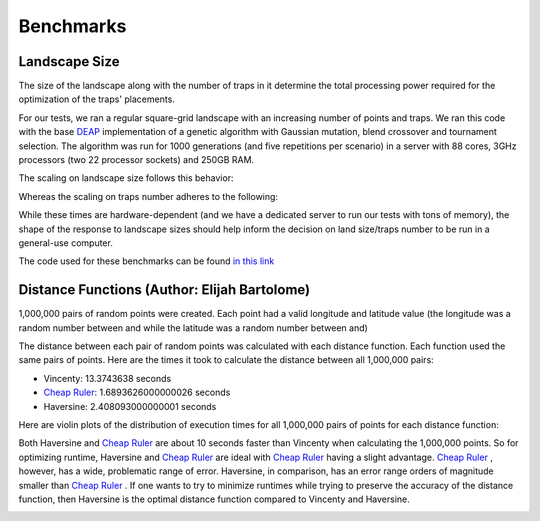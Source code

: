 Benchmarks
------------

Landscape Size
~~~~~~~~~~~~~~~~~~~~~~

The size of the landscape along with the number of traps in it determine the total processing power required for the optimization of the traps' placements.

For our tests, we ran a regular square-grid landscape with an increasing number of points and traps. 
We ran this code with the base `DEAP <https://deap.readthedocs.io/en/master/>`_ implementation of a genetic algorithm with Gaussian mutation, blend crossover and tournament selection.
The algorithm was run for 1000 generations (and five repetitions per scenario) in a server with 88 cores, 3GHz processors (two 22 processor sockets) and 250GB RAM.


The scaling on landscape size follows this behavior:

.. image:: ../../img/bench_PointsVTime.jpg
    :width: 60%
    :align: center

Whereas the scaling on traps number adheres to the following:

.. image:: ../../img/bench_TrapsVTime.jpg
    :width: 60%
    :align: center


While these times are hardware-dependent (and we have a dedicated server to run our tests with tons of memory), the shape of the response to landscape sizes should help inform the decision on land size/traps number to be run in a general-use computer.


The code used for these benchmarks can be found `in this link <https://github.com/Chipdelmal/MGSurvE/tree/main/MGSurvE/benchmarks>`_


Distance Functions (Author: Elijah Bartolome)
~~~~~~~~~~~~~~~~~~~~~~

1,000,000 pairs of random points were created. Each point had a valid longitude and latitude value (the longitude was a random number between and while the latitude was a random number between and)

The distance between each pair of random points was calculated with each distance function. Each function used the same pairs of points. Here are the times it took to calculate the distance between all 1,000,000 pairs:

* Vincenty: 13.3743638 seconds
* `Cheap Ruler <https://github.com/mapbox/cheap-ruler>`_: 1.6893626000000026 seconds
* Haversine: 2.408093000000001 seconds

Here are violin plots of the distribution of execution times for all 1,000,000 pairs of points for each distance function: 

.. image:: ../../img/distancePlots5.png
    :width: 100%
    :align: center

Both Haversine and `Cheap Ruler <https://github.com/mapbox/cheap-ruler>`_ are about 10 seconds faster than Vincenty when calculating the 1,000,000 points. So for optimizing runtime, Haversine and `Cheap Ruler <https://github.com/mapbox/cheap-ruler>`_  are ideal with `Cheap Ruler <https://github.com/mapbox/cheap-ruler>`_  having a slight advantage.
`Cheap Ruler <https://github.com/mapbox/cheap-ruler>`_ , however, has a wide, problematic range of error. Haversine, in comparison, has an error range orders of magnitude smaller than `Cheap Ruler <https://github.com/mapbox/cheap-ruler>`_ .
If one wants to try to minimize runtimes while trying to preserve the accuracy of the distance function, then Haversine is the optimal distance function compared to Vincenty and Haversine.

.. image:: ../../img/errorPlots3.png
    :width: 100%
    :align: center